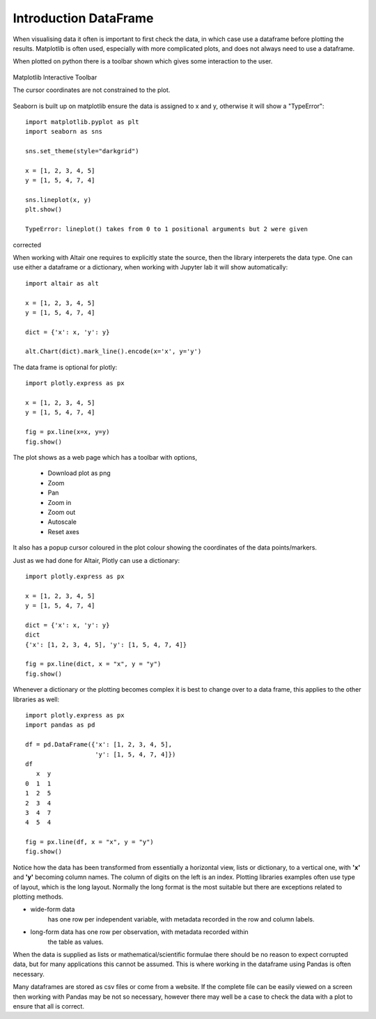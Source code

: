 ﻿=======================
Introduction DataFrame
=======================

When visualising data it often is important to first check the data, in which
case use a dataframe before plotting the results. Matplotlib is often
used, especially with more complicated plots, and does not always need to use 
a dataframe.

.. plot:: pyplots/sine.py
    :include-source:

When plotted on python there is a toolbar shown which gives some interaction
to the user. 

.. figure:: ../figures/matplotlib.jpg
    :width: 640
    :height: 268
    :align: center

    Matplotlib Interactive Toolbar
    
    The cursor coordinates are not constrained to the plot.

Seaborn is built up on matplotlib ensure the data is assigned to x and y,
otherwise it will show a "TypeError"::

    import matplotlib.pyplot as plt
    import seaborn as sns

    sns.set_theme(style="darkgrid")

    x = [1, 2, 3, 4, 5]
    y = [1, 5, 4, 7, 4]

    sns.lineplot(x, y)
    plt.show()
    
    TypeError: lineplot() takes from 0 to 1 positional arguments but 2 were given

corrected

.. plot:: pyplots/sea0.py
    :include-source:

When working with Altair one requires to explicitly state the source, then
the library interperets the data type. One can use either a dataframe or a
dictionary, when working with Jupyter lab it will show automatically::

    import altair as alt
    
    x = [1, 2, 3, 4, 5]
    y = [1, 5, 4, 7, 4]
    
    dict = {'x': x, 'y': y}
    
    alt.Chart(dict).mark_line().encode(x='x', y='y')

The data frame is optional for plotly::

    import plotly.express as px
    
    x = [1, 2, 3, 4, 5]
    y = [1, 5, 4, 7, 4]
    
    fig = px.line(x=x, y=y)
    fig.show()

The plot shows as a web page which has a toolbar with options,

    * Download plot as png
    * Zoom
    * Pan
    * Zoom in
    * Zoom out
    * Autoscale
    * Reset axes

It also has a popup cursor coloured in the plot colour showing the coordinates
of the data points/markers.

Just as we had done for Altair, Plotly can use a dictionary::

    import plotly.express as px
    
    x = [1, 2, 3, 4, 5]
    y = [1, 5, 4, 7, 4]
    
    dict = {'x': x, 'y': y}
    dict
    {'x': [1, 2, 3, 4, 5], 'y': [1, 5, 4, 7, 4]}
    
    fig = px.line(dict, x = "x", y = "y")
    fig.show()

Whenever a dictionary or the plotting becomes complex it is best to change
over to a data frame, this applies to the other libraries as well::

    import plotly.express as px
    import pandas as pd
    
    df = pd.DataFrame({'x': [1, 2, 3, 4, 5],
                       'y': [1, 5, 4, 7, 4]})
    df
       x  y
    0  1  1
    1  2  5
    2  3  4
    3  4  7
    4  5  4
    
    fig = px.line(df, x = "x", y = "y")
    fig.show()

Notice how the data has been transformed from essentially a horizontal view,
lists or dictionary, to a vertical one, with **'x'** and **'y'** becoming
column names. The column of digits on the left is an index. Plotting libraries
examples often use type of layout, which is the long layout. Normally the
long format is the most suitable but there are exceptions related to 
plotting methods.

* wide-form data 
    has one row per independent variable, with metadata recorded in the row 
    and column labels.

* long-form data has one row per observation, with metadata recorded within 
    the table as values.

When the data is supplied as lists or mathematical/scientific formulae there
should be no reason to expect corrupted data, but for many applications this
cannot be assumed. This is where working in the dataframe using Pandas is
often necessary.

Many dataframes are stored as csv files or come from a website. If the 
complete file can be easily viewed on a screen then working with Pandas may
be not so necessary, however there may well be a case to check the data with
a plot to ensure that all is correct.